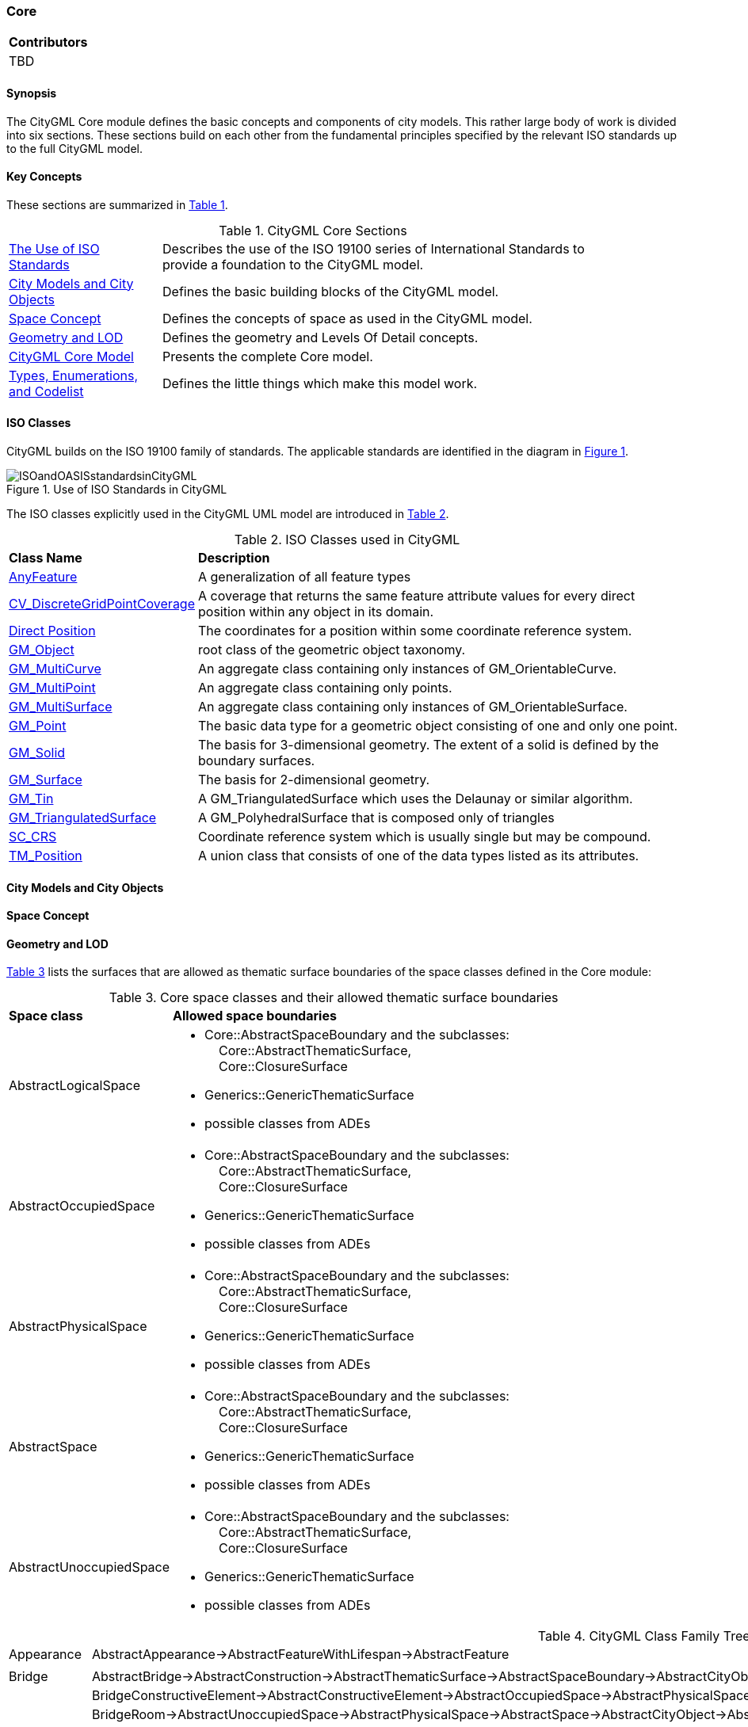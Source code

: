 [[ug_model_core_section]]
=== Core

|===
^|*Contributors*
|TBD
|===

[[ug_core_synopsis_section]]
==== Synopsis

The CityGML Core module defines the basic concepts and components of city models. This rather large body of work is divided into six sections. These sections build on each other from the fundamental principles specified by the relevant ISO standards up to the full CityGML model. 

[[ug_core_concepts_section]]
==== Key Concepts

These sections are summarized in <<ug_citygml-core-table>>.

[[ug_citygml-core-table,Table {counter:table-num}]]
.CityGML Core Sections
[width="90%",cols="^2,6"]
|===
|<<ug_iso_dependencies_section,The Use of ISO Standards>> |Describes the use of the ISO 19100 series of International Standards to provide a foundation to the CityGML model.
|<<ug_city_objects_section,City Models and City Objects>>|Defines the basic building blocks of the CityGML model.
|<<ug_space_concepts_section,Space Concept>>|Defines the concepts of space as used in the CityGML model.
|<<ug_geometry_lod_section,Geometry and LOD>>|Defines the geometry and Levels Of Detail concepts.
|<<ig_citygml_section,CityGML Core Model>>|Presents the complete Core model.
|<<b-e-c-section,Types, Enumerations, and Codelist>> |Defines the little things which make this model work.
|===

[[ug_iso_dependencies_section]]
==== ISO Classes

CityGML builds on the ISO 19100 family of standards. The applicable standards are identified in the diagram in <<ISO-in-CityGML-diagram>>. 

[[ISO-in-CityGML-diagram,Figure {counter:figure-num}]]
.Use of ISO Standards in CityGML
image::../standard/figures/Core/ISOandOASISstandardsinCityGML.png[align="center"]

The ISO classes explicitly used in the CityGML UML model are introduced in <<iso-class-table>>. 

[[iso-class-table,Table {counter:table-num}]]
.ISO Classes used in CityGML
[cols="2,6",options="headers"]
|===
^|*Class Name* ^|*Description*
|<<AnyFeature-section,AnyFeature>> |A generalization of all feature types
|<<CV_DiscreteGridPointCoverage-section,CV_DiscreteGridPointCoverage>> |A coverage that returns the same feature attribute values for every direct position within any object in its domain.
|<<DirectPosition-section,Direct Position>> |The coordinates for a position within some coordinate reference system.
|<<GM_Object-section,GM_Object>> | root class of the geometric object taxonomy.
|<<GM_MultiCurve-section,GM_MultiCurve>> |An aggregate class containing only instances of GM_OrientableCurve.
|<<GM_MultiPoint-section,GM_MultiPoint>> |An aggregate class containing only points.
|<<GM_MultiSurface-section,GM_MultiSurface>> | An aggregate class containing only instances of GM_OrientableSurface.
|<<GM_Point-section,GM_Point>> |The basic data type for a geometric object consisting of one and only one point.
|<<GM_Solid-section,GM_Solid>> |The basis for 3-dimensional geometry. The extent of a solid is defined by the boundary surfaces.
|<<GM_Surface-section,GM_Surface>> |The basis for 2-dimensional geometry.
|<<GM_Tin-section,GM_Tin>> |A GM_TriangulatedSurface which uses the Delaunay or similar algorithm.
|<<GM_TriangulatedSurface-section,GM_TriangulatedSurface>> |A GM_PolyhedralSurface that is composed only of triangles
|<<SC_CRS-section,SC_CRS>> |Coordinate reference system which is usually single but may be compound.
|<<TM_Position-section,TM_Position>> |A union class that consists of one of the data types listed as its attributes.
|===

[[ug_city_objects_section]]
==== City Models and City Objects

[[ug_space_concepts_section]]
==== Space Concept


[[ug_geometry_lod_section]]
==== Geometry and LOD

<<core-boundaries-table>> lists the surfaces that are allowed as thematic surface boundaries of the space classes defined in the Core module:

[[core-boundaries-table,Table {counter:table-num}]]
.Core space classes and their allowed thematic surface boundaries
[cols="2,6",options="headers"]
|===
^|*Space class* ^|*Allowed space boundaries*
|AbstractLogicalSpace
a| * Core::AbstractSpaceBoundary and the subclasses: +
{nbsp}{nbsp}{nbsp}{nbsp}Core::AbstractThematicSurface, +
{nbsp}{nbsp}{nbsp}{nbsp}Core::ClosureSurface
   * Generics::GenericThematicSurface
   * possible classes from ADEs

|AbstractOccupiedSpace
a| * Core::AbstractSpaceBoundary and the subclasses: +
{nbsp}{nbsp}{nbsp}{nbsp}Core::AbstractThematicSurface, +
{nbsp}{nbsp}{nbsp}{nbsp}Core::ClosureSurface
   * Generics::GenericThematicSurface
   * possible classes from ADEs

|AbstractPhysicalSpace
a| * Core::AbstractSpaceBoundary and the subclasses: +
{nbsp}{nbsp}{nbsp}{nbsp}Core::AbstractThematicSurface, +
{nbsp}{nbsp}{nbsp}{nbsp}Core::ClosureSurface
   * Generics::GenericThematicSurface
   * possible classes from ADEs

|AbstractSpace
a| * Core::AbstractSpaceBoundary and the subclasses: +
{nbsp}{nbsp}{nbsp}{nbsp}Core::AbstractThematicSurface, +
{nbsp}{nbsp}{nbsp}{nbsp}Core::ClosureSurface
   * Generics::GenericThematicSurface
   * possible classes from ADEs

|AbstractUnoccupiedSpace
a| * Core::AbstractSpaceBoundary and the subclasses: +
{nbsp}{nbsp}{nbsp}{nbsp}Core::AbstractThematicSurface, +
{nbsp}{nbsp}{nbsp}{nbsp}Core::ClosureSurface
   * Generics::GenericThematicSurface
   * possible classes from ADEs
|===



[[family_tree,Table {counter:table-num}]]
.CityGML Class Family Tree
[cols="2,8"]
|====
Appearance |AbstractAppearance->AbstractFeatureWithLifespan->AbstractFeature
| |
|Bridge |AbstractBridge->AbstractConstruction->AbstractThematicSurface->AbstractSpaceBoundary->AbstractCityObject->AbstractFeatureWithLifespan->AbstractFeature
| |BridgeConstructiveElement->AbstractConstructiveElement->AbstractOccupiedSpace->AbstractPhysicalSpace->AbstractSpace->AbstractCityObject->AbstractFeatureWithLifespan->AbstractFeature
| |BridgeRoom->AbstractUnoccupiedSpace->AbstractPhysicalSpace->AbstractSpace->AbstractCityObject->AbstractFeatureWithLifespan->AbstractFeature
| |BridgeInstallation->AbstractInstallation->AbstractOccupiedSpace->AbstractPhysicalSpace->AbstractSpace->AbstractCityObject->AbstractFeatureWithLifespan->AbstractFeature
| |BridgeFurniture->AbstractFurniture->AbstractOccupiedSpace->AbstractPhysicalSpace->AbstractSpace->AbstractCityObject->AbstractFeatureWithLifespan->AbstractFeature
| |
|Building |AbstractBuilding->AbstractConstruction->AbstractThematicSurface->AbstractSpaceBoundary->AbstractCityObject->AbstractFeatureWithLifespan->AbstractFeature
| |AbstractBuildingSubdivision->AbstractLogicalSpace->AbstractSpace->AbstractCityObject->AbstractFeatureWithLifespan->AbstractFeature
| |BuildingConstructiveElement->AbstractConstructiveElement->AbstractOccupiedSpace->AbstractPhysicalSpace->AbstractSpace->AbstractCityObject->AbstractFeatureWithLifespan->AbstractFeature
| |BuildingRoom->AbstractUnoccupiedSpace->AbstractPhysicalSpace->AbstractSpace->AbstractCityObject->AbstractFeatureWithLifespan->AbstractFeature
| |BuildingInstallation->AbstractInstallation->AbstractOccupiedSpace->AbstractPhysicalSpace->AbstractSpace->AbstractCityObject->AbstractFeatureWithLifespan->AbstractFeature
| |BuildingFurniture->AbstractFurniture->AbstractOccupiedSpace->AbstractPhysicalSpace->AbstractSpace->AbstractCityObject->AbstractFeatureWithLifespan->AbstractFeature
| |
|City Furniture |CityFurniture->AbstractOccupiedSpace->AbstractPhysicalSpace->AbstractSpace->AbstractCityObject->AbstractFeatureWithLifespan->AbstractFeature
| |
|City Object Group |CityObjectGroup->AbstractLogicalSpace->AbstractSpace->AbstractCityObject->AbstractFeatureWithLifespan->AbstractFeature
| |
|Construction |AbstractConstruction->AbstractOccupiedSpace->AbstractPhysicalSpace->AbstractSpace->AbstractCityObject->AbstractFeatureWithLifespan->AbstractFeature
| |AbstractConstructiveElement->AbstractOccupiedSpace->AbstractPhysicalSpace->AbstractSpace->AbstractCityObject->AbstractFeatureWithLifespan->AbstractFeature
| |AbstractFillingElement->AbstractOccupiedSpace->AbstractPhysicalSpace->AbstractSpace->AbstractCityObject->AbstractFeatureWithLifespan->AbstractFeature
| |AbstractFurniture->AbstractOccupiedSpace->AbstractPhysicalSpace->AbstractSpace->AbstractCityObject->AbstractFeatureWithLifespan->AbstractFeature
| |AbstractInstallation->AbstractOccupiedSpace->AbstractPhysicalSpace->AbstractSpace->AbstractCityObject->AbstractFeatureWithLifespan->AbstractFeature
| |AbstractConstructionSurface->AbstractThematicSurface->AbstractSpaceBoundary->AbstractCityObject->AbstractFeatureWithLifespan->AbstractFeature
| |AbstractFillingSurface->AbstractThematicSurface->AbstractSpaceBoundary->AbstractCityObject->AbstractFeatureWithLifespan->AbstractFeature
| |
|Dynamizer |Dynamizer->AbstractDynamizer->AbstractFeatureWithLifespan->AbstractFeature
| |SensorConnection->AbstractCityObject->AbstractFeatureWithLifespan->AbstractFeature
| |AbstractTimeseries->AbstractFeature
| |
|Generics |GenericLogicalSpace->AbstractLogicalSpace->AbstractSpace->AbstractCityObject->AbstractFeatureWithLifespan->AbstractFeature
| |GenericOccupiedSpace->AbstractOccupiedSpace->AbstractPhysicalSpace->AbstractSpace->AbstractCityObject->AbstractFeatureWithLifespan->AbstractFeature
| |GenericUnoccupiedSpace->AbstractUnoccupiedSpace->AbstractPhysicalSpace->AbstractSpace->AbstractCityObject->AbstractFeatureWithLifespan->AbstractFeature
| |GenericThematicSurface->AbstractThematicSurface->AbstractSpaceBoundary->AbstractCityObject->AbstractFeatureWithLifespan->AbstractFeature
| |
|Land Use |LandUse->AbstractThematicSurface->AbstractSpaceBoundary->AbstractCityObject->AbstractFeatureWithLifespan->AbstractFeature
| |
|Point Cloud |PointCloud->AbstractPointCloud->AbstractFeature
| |
|Relief |ReliefFeature->AbstractSpaceBoundary->AbstractCityObject->AbstractFeatureWithLifespan->AbstractFeature
| |AbstractReliefComponent->AbstractSpaceBoundary->AbstractCityObject->AbstractFeatureWithLifespan->AbstractFeature
| |
|Trasportation |AbstractTransportationSpace->AbstractUnoccupiedSpace->AbstractPhysicalSpace->AbstractSpace->AbstractCityObject->AbstractFeatureWithLifespan->AbstractFeature
| |ClearanceSpace->AbstractUnoccupiedSpace->AbstractPhysicalSpace->AbstractSpace->AbstractCityObject->AbstractFeatureWithLifespan->AbstractFeature
| |AuxillaryTrafficSpace->AbstractUnoccupiedSpace->AbstractPhysicalSpace->AbstractSpace->AbstractCityObject->AbstractFeatureWithLifespan->AbstractFeature
| |Marking->AbstractThematicSurface->AbstractSpaceBoundary->AbstractCityObject->AbstractFeatureWithLifespan->AbstractFeature
| |AuxillaryTrafficArea->AbstractThematicSurface->AbstractSpaceBoundary->AbstractCityObject->AbstractFeatureWithLifespan->AbstractFeature
| |
|Tunnel |AbstractTunnel->AbstractThematicSurface->AbstractSpaceBoundary->AbstractCityObject->AbstractFeatureWithLifespan->AbstractFeature
| |TunnelConstructiveElement->AbstractConstructiveElement->AbstractOccupiedSpace->AbstractPhysicalSpace->AbstractSpace->AbstractCityObject->AbstractFeatureWithLifespan->AbstractFeature
| |HollowSpace->AbstractUnoccupiedSpace->AbstractPhysicalSpace->AbstractSpace->AbstractCityObject->AbstractFeatureWithLifespan->AbstractFeature
| |TunnelInstallation->AbstractInstallation>AbstractOccupiedSpace->AbstractPhysicalSpace->AbstractSpace->AbstractCityObject->AbstractFeatureWithLifespan->AbstractFeature
| |TunnelFurniture->AbstractFurniture>AbstractOccupiedSpace->AbstractPhysicalSpace->AbstractSpace->AbstractCityObject->AbstractFeatureWithLifespan->AbstractFeature
| |
|Vegetation |AbstractVegetationObject->AbstractOccupiedSpace->AbstractPhysicalSpace->AbstractSpace->AbstractCityObject->AbstractFeatureWithLifespan->AbstractFeature
| |
|Version |Version->AbstractVersion->AbstractFeatureWithLifespan->AbstractFeature
| |VersionTransition->AbstractVersionTransition->AbstractFeatureWithLifespan->AbstractFeature
| |
|Water Body |WaterBody->AbstractOccupiedSpace->AbstractPhysicalSpace->AbstractSpace->AbstractCityObject->AbstractFeatureWithLifespan->AbstractFeature
| |AbstractWaterBodySurface->AbstractThematicSurface->AbstractSpaceBoundary->AbstractCityObject->AbstractFeatureWithLifespan->AbstractFeature
|====

[[city-objects-section]]
==== City Models and City Objects

City models are virtual representations of real-world cities and landscapes. A city model aggregates different types of objects, which can be city objects, appearances, different versions of the city model, transitions between different versions of the city model, and feature objects. All objects defined in the CityGML CM are features with lifespan. This allows the optional specification of the real-world and database times for the existence of each feature, as is required by the Versioning module (cf. <<ug_model_versioning_section>>). Features that define thematic concepts related to cities and landscapes, such as building, bridge, water body, or land use, are referred to as city objects. All city objects define properties that describe the objects in more detail. These static properties can be overridden with time-varying data through Dynamizers (cf. <<ug_model_dynamizer_section>>).

[[city_model_and_objects,Figure {counter:figure-num}]]
.UML City Models and City Objects
image::../standard/figures/Core/Core-City_models_and_city_objects.png[align="center"]

[[space-concepts-section]]
==== Space Concept

All city objects are differentiated into spaces and space boundaries. Spaces are entities of volumetric extent in the real world. Buildings, water bodies, trees, rooms, and traffic spaces, for instance, have a volumetric extent. Spaces can be classified into physical spaces and logical spaces. Physical spaces, in turn, can be further classified into occupied spaces and unoccupied spaces.

Space boundaries, in contrast, are entities with areal extent in the real world. Space boundaries can be differentiated into different types of thematic surfaces, such as wall surfaces and roof surfaces.

A detailed introduction to the Space concept can be found in <<overview-section-coremodel>>.
In particular, the classification into OccupiedSpace and UnoccupiedSpace might not always be apparent at first sight. Carports, for instance, represent an OccupiedSpace, although they are not closed and most of the space is free of matter, see <<figure-carport>>. Since a carport is a roofed, immovable structure with the purpose of providing shelter to objects (i.e. cars), carports are frequently represented as buildings in cadastres. Thus, also in CityGML, a carport should be modelled as an instance of the class Building. Since Building is transitively a subclass of OccupiedSpace, a carport is an OccupiedSpace as well. However, only in LOD1, the entire volumetric region covered by the carport would be considered as physically occupied. In LOD1, the occupied space is defined by the entire carport solid (unless a room would be defined in LOD1 that would model the unoccupied part below the roof); whereas in LOD2 and LOD3, the solids represent more realistically the really physically occupied space of the carport. In addition, for all OccupiedSpaces, the normal vectors of the thematic surfaces like the RoofSurface need to point away from the solids, i.e. consistent with the solid geometry.

[[figure-carport,Figure {counter:figure-num}]]
.Representation of a carport as OccupiedSpace in different LODs. The red boxes represent solids, the green area represents a surface. In addition, the normal vectors of the roof solid (in red) and the roof surface (in green) are shown.
image::../standard/images/carport.png[align="center"]

In contrast, a room is a physically unoccupied space. In CityGML, a room is represented by the class BuildingRoom that is a subclass of UnoccupiedSpace. In LOD1, the entire room solid would be considered as unoccupied space, which can contain furniture and installations, though, as is shown in <<figure-room>>. In LOD2 and 3, the solid represents more realistically the really physically unoccupied space of the room (possibly somewhat generalized as indicated in the figure). For all UnoccupiedSpaces, the normal vectors of the bounding thematic surfaces like the InteriorWallSurface need to point inside the object, i.e. opposite to the solid geometry.

[[figure-room,Figure {counter:figure-num}]]
.Representation of a room as UnoccupiedSpace in different LODs. The red boxes represent solids, the green area represents a surface. In addition, the normal vectors of the room solid (in red) and the wall surface (in green) are shown.
image::../standard/images/room.png[align="center"]

The UML diagram of the Space concept classes is depicted in <<core-spaceconcept>>.

[[core-spaceconcept,Figure {counter:figure-num}]]
.UML Space Concepts
image::../standard/figures/Core/Core-Space_concepts.png[align="center"]

[[geometry-lod-section]]
==== Geometry and LOD

Spaces and space boundaries can have various geometry representations depending on the Levels of Detail (LOD). Spaces can be spatially represented as single points in LOD0, multi-surfaces in LOD0/2/3, solids in LOD1/2/3, and multi-curves in LOD2/3. Space boundaries can be represented as multi-surfaces in LOD0/2/3 and as multi-curves in LOD2/3. All Levels of Detail allow for the representation of the interior of city objects.

The different Levels of Detail are defined in the following way:

* LOD 0: Volumetric real-world objects (Spaces) can be spatially represented by a single point, by a set of curves, or by a set of surfaces. Areal real-world objects (Space Boundaries) can be spatially represented in LOD0 by a set of curves or a set of surfaces. LOD0 surface representations are typically the result of a projection of the shape of a volumetric object onto a plane parallel to the ground, hence, representing a footprint (e.g. a building footprint or a floor plan of the rooms inside a building). LOD0 curve representations are either the result of a projection of the shape of a vertical surface (e.g. a wall surface) onto a grounding plane or the skeleton of a volumetric shape of longitudinal extent such as a road or river segment.
* LOD 1: Volumetric real-world objects (Spaces) are spatially represented by a vertical extrusion solid, i.e. a solid created from a horizontal footprint by vertical extrusion. Areal real-world objects (Space Boundaries) can be spatially represented in LOD1 by a set of horizontal or vertical surfaces.
* LOD 2: Volumetric real-world objects (Spaces) can be spatially represented by a set of curves, a set of surfaces, or a single solid geometry. Areal real-world objects (Space Boundaries) can be spatially represented in LOD2 by a set of surfaces. The shape of the real-world object is generalized in LOD2 and smaller details (e.g. bulges, dents, sills, but also structures like e.g. balconies or dormers of buildings) are typically neglected. LOD2 curve representations are skeletons of volumetric shapes of longitudinal extent like an antenna or a chimney.
* LOD 3: Volumetric real-world objects (Spaces) can be spatially represented by a set of curves, a set of surfaces, or a single solid geometry. Areal real-world objects (Space Boundaries) can be spatially represented in LOD3 by a set of surfaces. LOD3 is the highest level of detail and respective geometries include all available shape details.

In addition, the geometry can also be represented implicitly. The shape is stored only once as a prototypical geometry, which then is re-used or referenced, wherever the corresponding feature occurs in the 3D city model.

The thematic classes, such as building, tunnel, road, land use, water body, or city furniture are defined as subclasses of the space and space boundary classes within the thematic modules. Since all city objects in the thematic modules represent subclasses of the space and space boundary classes, they automatically inherit the geometries defined in the Core module.

The UML diagram of the Geometry and LoD concept classes is depicted in <<core-geometry>>.

[[core-geometry,Figure {counter:figure-num}]]
.UML Geometry and LOD Concepts
image::../standard/figures/Core/Core-Geometry_and_LoD_concept.png[align="center"]

Of particular note is the Implicit Geometry concept. Many of the objects encountered in a city landscape have the same geometry. How many types of street lamps can there be? An Implicit Geometry captures that geometry once, and re-uses that one geometry for all similar street lamp objects.











NOTE: The following text needs to be reviewed and updated.

The CityGML Core module defines the basic concepts and components of the overall CityGML data model.  It forms the universal lower bound of the CityGML data model and, thus, is a dependency of all extension modules. Consequently, the core module has to be implemented by any conformant system. Primarily, the core module provides the abstract base classes from which thematic classes within extension modules are (transitively) derived. Besides abstract type definitions, the core also contains non-abstract content, for example basic data types and thematic classes that may be used by more than one extension module. The UML diagram in Fig. 21 illustrates CityGML’s core module, for the XML Schema definition see below and annex A.1.

[[figure-21]]
.UML diagram of CityGML’s core module. The bracketed numbers following the attribute names denote the attribute’s multiplicity: the minimal and maximal number of occurrences of the attribute per object. For example, a name is optional (0) in the class _Feature or may occur multiple times (star symbol), while a _CityObject has none or at most one creationDate. Prefixes are used to indicate XML namespaces associated with model elements. Element names without a prefix are defined within the CityGML Core module.
image::figures/Figure_21.png[]

The base class of all thematic classes within CityGML’s data model is the abstract class  _CityObject. _CityObject provides a creation and a termination date for the management of histories of features as well as the possibility to model external references to the same object in other data sets. Furthermore, two qualitative attributes relativeToTerrain and relativeToWater are provided which enable to specify the feature’s location with respect to the terrain and water surface. The possible topological relations are illustrated in Fig. 22. Both attributes facilitate simple and efficient queries like for the number of subsurface buildings (entirelyBelowTerrain) without the need for an additional digital terrain model or a model of the water body.

[[figure-22]]
image::figures/inwork/Figure_22_a.png[]
.Topological relations of a CityGML object with respect to a) the terrain and b) the water surface.
image::figures/inwork/Figure_22_b.png[]

_CityObject is a subclass of the GML class _Feature, thus it inherits the metadata property (which can be e.g. information about the lineage, quality aspects, accuracy, local CRS) and name property from the superclass _GML. A _CityObject may have multiple names, which are optionally qualified by a codeSpace. This enables the differentiation between, for example, an official name and a popular name or of names in different languages (cf. the name property of GML objects, Cox et al. 2004). The generalisation property generalizesTo of _CityObject may be used to relate features, which represent the same real-world object in different Levels-of-Detail, i.e. a feature and its generalised counterpart(s). The direction of this relation is from the feature to the corresponding generalised feature.

Thematic classes may have further subclasses with relations, attributes and geometry. Features of the specialized subclasses of _CityObject may be aggregated to a single CityModel, which is a feature collection with optional metadata. Generally, each feature has the attributes class, function, and usage, unless it is stated otherwise. The class attribute can occur only once, while the attributes usage and function can be used multiple times. The class attribute allows for the classification of features beyond the thematic class hierarchy of _CityObject. For exam-ple, a building feature is represented by the thematic subclass bldg:Building of _CityObject in the first place (this subclass is defined within CityGML’s Building module, cf. chapter 10.3). A further classification, e.g. as resi-dential or administration building, may then be modelled using the class attribute of the class bldg:Building. The attribute function normally denotes the intended purpose or usage of the object, such as hotel or shopping centre for a building, while the attribute usage normally defines its real or actual usage. Possible values for the attrib-utes class, function, and usage can be specified in code lists which are recommended to be implemented as simple dictionaries following the Simple Dictionary Profile of GML 3.1.1 (cf. chapter 6.6 and 10.14). Annex C provides code lists proposed and maintained by the SIG 3D which contain feasible attribute values and which may be extended or redefined by users.

In addition to thematic content, the core module also provides the concept of implicit geometries as an enhance-ment of the geometry model of GML3. Since this concept is strongly related to the spatial model of CityGML it has already been introduced in chapter 8.2.

The top level class hierarchy of the thematic model in CityGML is presented in Fig. 23. The subclasses of _CityObject comprise the different thematic fields of a city model covered by separate CityGML extension modules: the terrain, buildings, bridges, tunnels, the coverage by land use objects, water bodies, vegetation, generic city objects, city furniture objects, city object groups, and transportation. To indicate the extension module defining a respective subclass of _CityObject, the class names in Fig. 23 are preceded by prefixes. Each prefix is associated with one CityGML extension module (see chapter 4.3 and chapter 7 for a list of CityGML’s extension modules and the corresponding prefixes).

[[figure-23]]
.CityGML’s top level class hierarchy. Prefixes are used to indicate XML namespaces associated with model elements. Element names without a prefix are defined within the CityGML Core module.
image::figures/Figure_23.png[]

The classes GenericCityObject and _genericAttribute defined within CityGML’s Generics module (cf. chapters 6.11 and 10.12) allow for modelling and exchanging of 3D objects which are not covered by any other thematic class or which require attributes not represented in CityGML. For example, in the future, sites derived from the abstract class _Site of the core module may be completed by further subclasses like excavation, city wall or embankment. At present, the class GenericCityObject should be used in order to represent and exchange these features. However, the concept of generic city objects and attributes may only be used if appropriate thematic classes or attributes are not provided by any other CityGML module.

If the Generics module is employed, each CityObject may be assigned an arbitrary number of generic attributes in order to represent additional properties of features. For this purpose, the Generics module augments the abstract base class _CityObject by the property element _genericAttribute. The additional property _genericAttribute is injected into _CityObject using CityGML’s Application Domain Extension mechanism (cf. chapter 10.13). By this means, each thematic subclass of _CityObject inherits this property and, thus, the possi-bility to contain generic attributes. Therefore, the Generics module has a deliberate impact on all CityGML extension modules defining thematic subclasses of _CityObject.

Appearance information about a feature’s surfaces can be represented by the class Appearance provided by CityGML’s Appearance module (cf. chapter 9). In contrast to the other thematic extensions to the core, Appear-ance is not derived from _CityObject but from the GML class _Feature. _CityObject features and Appearance features may be embraced within a single CityModel feature collection in an arbitrary or even mixed sequence using the cityObjectMember and appearanceMember elements, both being members of the substitution group gml:featureMember (cf. chapter 9 and chapter 10.1.1). Furthermore, feature appearances may be stored inline the _CityObject itself. In order to enable city objects to store appearance information, the Appearance module augments the abstract base class _CityObject by the property element appearance using CityGML’s Application Domain Extension mechanism (cf. chapter 10.13). Consequently, the appearance property is only available for _CityObject and its thematic subclasses if the Appearance module is supported. Therefore, like the Generics module, the Appearance module has a deliberate impact on any other extension module.

For sake of completeness, the class TexturedSurface is also illustrated in Fig. 23. This approach of appearance modelling of previous versions of CityGML has been deprecated and is expected to be removed in future CityGML versions. Since the information covered by TexturedSurface can be losslessly converted to the Ap-pearance module, the use of TexturedSurface is strongly discouraged.

==== Base elements

===== AbstractCityObjectType, _CityObject

===== AbstractCityObjectType, _CityObject

NOTE: insert AbstractCityObjectType, _CityObject UML

===== CityModelType, CityModel

NOTE: insert CityModelType, CityModel UML

===== cityObjectMember

NOTE: insert cityObjectMember UML

===== AbstractSiteType, _Site

NOTE: insert AbstractSiteType, _Site UML

The abstract class _Site is intended to be the superclass for buildings, bridges, tunnels, facilities, etc. Future extension of CityGML (e.g. excavations, city walls or embankments) would be modelled as subclasses of _Site. As subclass of _CityObject, a _Site inherits all attributes and relations, in particular the id, names, external references, and generalisation relations.

==== Generalisation relation, RelativeToTerrainType and RelativeToWaterType

===== GeneralizationRelationType

NOTE: insert GeneralizationRelationType UML

===== RelativeToTerrainType, RelativeToWaterType

NOTE: insert RelativeToTerrainType, RelativeToWaterType UML

==== External references

An ExternalReference defines a hyperlink from a _CityObject to a corresponding object in another information system, for example in the German cadastre (ALKIS), the German topographic information system (ATKIS), or the OS MasterMap®. The reference consists of the name of the external information system, represented by an URI, and the reference of the external object, given either by a string or by an URI. If the informationSystem element is missing in the ExternalReference, the ExternalObjectReference must be an URI.

===== ExternalReferenceType, ExternalObjectReferenceType

NOTE: insert ExternalReferenceType, ExternalObjectReferenceType UML

==== Address information

The CityGML core module provides the means to represent address information of real-world features within virtual city models. Since not every real-world feature is assigned an address, a correspondent address property is not defined for the base class _CityObject, but has to be explicitly modelled for a thematic subclass. For example, the building model declares address properties for its classes _AbstractBuilding and Door. Both classes are referencing the corresponding data types of the core module to represent address information (cf. chapter 10.3).

Addresses are modelled as GML features having one xalAddress property and an optional multiPoint property. For example, for a building feature the multiPoint property allows for the specification of the exact positions of the building entrances that are associated with the corresponding address. The point coordinates can be 2D or 3D. Modelling addresses as features has the advantage that GML3’s method of representing features by refer-ence (using XLinks) can be applied. This means, that addresses might be bundled as an address FeatureCollec-tion that is stored within an external file or that can be served by an external Web Feature Service. The address property elements within the CityGML file then would not contain the address information inline but only references to the corresponding external features.

The address information is specified using the xAL address standard issued by the OASIS consortium (OASIS 2003), which provides a generic schema for all kinds of international addresses. Therefore, child elements of the xalAddress property of Address have to be structured according to the OASIS xAL schema.

===== AddressPropertyType, AddressType, Address

NOTE: insert AddressPropertyType, AddressType, Address UML

The following two excerpts of a CityGML dataset contain examples for the representation of German and British addresses in xAL. The address information is attached to building objects (bldg:Building) according to the CityGML Building module (cf. chapter 10.3). Generally, if a CityGML instance document contains address information, the namespace prefix “xAL” should be declared in the root element and must refer to “urn:oasis:names:tc:ciq:xsdschema:xAL:2.0”. An example showing a complete CityGML dataset including a building with an address element is provided in annex G.1.

[[ug_core_uml_section]]
==== UML Model

The <<city-objects-section,City Model and City Object>> classes, the <<space-concepts-section,Space Concept>> classes, and the <<geometry-lod-section,Geometry and LOD>> classes define the majority of the CityGML Core module. In addition to these concepts, the Core module also specifies that city objects can have relations to other city objects and that they can have address information. All other modules defined in the CityGML model refer to the Core module.

The UML diagram of the complete Core module is depicted in <<core-uml>>.

[[core-uml,Figure {counter:figure-num}]]
.UML diagram of CityGML’s core module.
image::../standard/figures/Core/Core-Overview.png[align="center"]

<<Core-city-model-class-table>>, <<Core-spatial-class-table>>, and <<Core-geometry-class-table>> introduce already most of the classes of the CityGML Core module. The additional classes required to complete this section of the standard are introduced in <<Core-class-table>>. 

[[b-e-c-section]]
==== Data types, Enumerations, and Code lists

The ADE data types provided for in the Core module are illustrated in <<core-uml-ade-types>>.

[[core-uml-ade-types,Figure {counter:figure-num}]]
.ADE classes of the CityGML Core module.
image::figures/Core/Core-ADE_Data_types.png[align="center"]

The Data Types, Basic Types, Enumerations, Unions, and Code Lists provided for the Core module are illustrated in <<core-uml-codelists>>.

[[core-uml-codelists,Figure {counter:figure-num}]]
.Basic Types, Enumerations, and Codelists from the CityGML Core module.
image::figures/Core/Core-Basic_Types_Enumerations_Codelists.png[align="center"]

[[ug_core_examples_section]]
==== Examples

